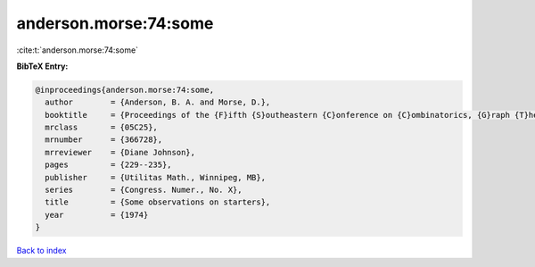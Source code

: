 anderson.morse:74:some
======================

:cite:t:`anderson.morse:74:some`

**BibTeX Entry:**

.. code-block:: bibtex

   @inproceedings{anderson.morse:74:some,
     author        = {Anderson, B. A. and Morse, D.},
     booktitle     = {Proceedings of the {F}ifth {S}outheastern {C}onference on {C}ombinatorics, {G}raph {T}heory and {C}omputing ({F}lorida {A}tlantic {U}niv., {B}oca {R}aton, {F}la., 1974)},
     mrclass       = {05C25},
     mrnumber      = {366728},
     mrreviewer    = {Diane Johnson},
     pages         = {229--235},
     publisher     = {Utilitas Math., Winnipeg, MB},
     series        = {Congress. Numer., No. X},
     title         = {Some observations on starters},
     year          = {1974}
   }

`Back to index <../By-Cite-Keys.html>`_
